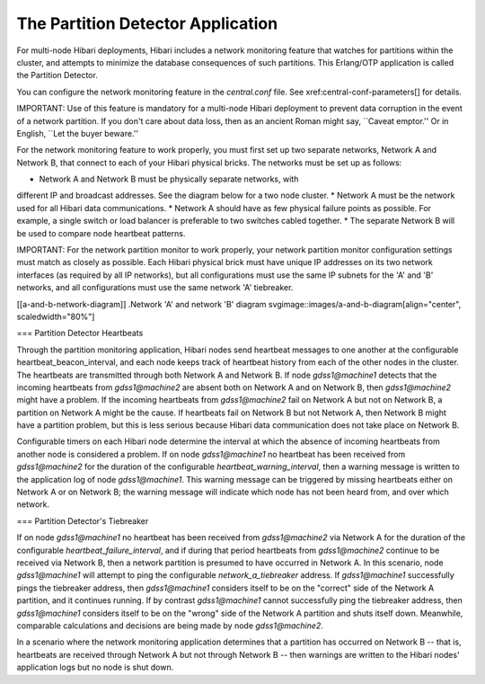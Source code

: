 The Partition Detector Application
==================================

For multi-node Hibari deployments, Hibari includes a network
monitoring feature that watches for partitions within the cluster, and
attempts to minimize the database consequences of such partitions.
This Erlang/OTP application is called the Partition Detector.

You can configure the network monitoring feature in the `central.conf`
file.  See xref:central-conf-parameters[] for details.

IMPORTANT: Use of this feature is mandatory for a multi-node Hibari
deployment to prevent data corruption in the event of a network
partition.  If you don't care about data loss, then as an ancient
Roman might say, ``Caveat emptor.''
Or in English, ``Let the buyer beware.''

For the network monitoring feature to work properly, you must first
set up two separate networks, Network A and Network B, that connect to
each of your Hibari physical bricks. The networks must be set up as
follows:

* Network A and Network B must be physically separate networks, with
different IP and broadcast addresses. See the diagram below for a two
node cluster.
* Network A must be the network used for all Hibari data communications.
* Network A should have as few physical failure points as
possible. For example, a single switch or load balancer is preferable
to two switches cabled together.
* The separate Network B will be used to compare node heartbeat patterns.

IMPORTANT: For the network partition monitor to work properly, your
network partition monitor configuration settings must match as closely
as possible.  Each Hibari physical brick must have unique IP addresses
on its two network interfaces (as required by all IP networks), but
all configurations must use the same IP subnets for the 'A' and 'B'
networks, and all configurations must use the same network 'A'
tiebreaker.

[[a-and-b-network-diagram]]
.Network 'A' and network 'B' diagram
svgimage::images/a-and-b-diagram[align="center", scaledwidth="80%"]

=== Partition Detector Heartbeats

Through the partition monitoring application, Hibari nodes send
heartbeat messages to one another at the configurable
heartbeat_beacon_interval, and each node keeps track of heartbeat
history from each of the other nodes in the cluster. The heartbeats
are transmitted through both Network A and Network B. If node
`gdss1@machine1` detects that the incoming heartbeats from
`gdss1@machine2` are absent both on Network A and on Network B, then
`gdss1@machine2` might have a problem. If the incoming heartbeats from
`gdss1@machine2` fail on Network A but not on Network B, a partition on
Network A might be the cause. If heartbeats fail on Network B but not
Network A, then Network B might have a partition problem, but this is
less serious because Hibari data communication does not take place on
Network B.

Configurable timers on each Hibari node determine the interval at
which the absence of incoming heartbeats from another node is
considered a problem. If on node `gdss1@machine1` no heartbeat has been
received from `gdss1@machine2` for the duration of the configurable
`heartbeat_warning_interval`, then a warning message is
written to the application log of node `gdss1@machine1`. This warning
message can be triggered by missing heartbeats either on Network A or
on Network B; the warning message will indicate which node has not
been heard from, and over which network.

=== Partition Detector's Tiebreaker

If on node `gdss1@machine1` no heartbeat has been received from
`gdss1@machine2` via Network A for the duration of the configurable
`heartbeat_failure_interval`, and if during that period heartbeats
from `gdss1@machine2` continue to be received via Network B, then a
network partition is presumed to have occurred in Network A. In this
scenario, node `gdss1@machine1` will attempt to ping the configurable
`network_a_tiebreaker` address. If `gdss1@machine1` successfully pings
the tiebreaker address, then `gdss1@machine1` considers itself to be
on the "correct" side of the Network A partition, and it continues
running. If by contrast `gdss1@machine1` cannot successfully ping the
tiebreaker address, then `gdss1@machine1` considers itself to be on
the "wrong" side of the Network A partition and shuts itself
down. Meanwhile, comparable calculations and decisions are being made
by node `gdss1@machine2`.

In a scenario where the network monitoring application determines that
a partition has occurred on Network B -- that is, heartbeats are received
through Network A but not through Network B -- then warnings are written
to the Hibari nodes' application logs but no node is shut down.
